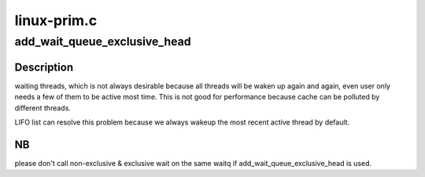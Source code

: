 .. -*- coding: utf-8; mode: rst -*-

============
linux-prim.c
============


.. _`add_wait_queue_exclusive_head`:

add_wait_queue_exclusive_head
=============================

.. c:function:: void add_wait_queue_exclusive_head (wait_queue_head_t *waitq, wait_queue_t *link)

    :param wait_queue_head_t \*waitq:

        *undescribed*

    :param wait_queue_t \*link:

        *undescribed*



.. _`add_wait_queue_exclusive_head.description`:

Description
-----------

waiting threads, which is not always desirable because all threads will
be waken up again and again, even user only needs a few of them to be
active most time. This is not good for performance because cache can
be polluted by different threads.

LIFO list can resolve this problem because we always wakeup the most
recent active thread by default.



.. _`add_wait_queue_exclusive_head.nb`:

NB
--

please don't call non-exclusive & exclusive wait on the same
waitq if add_wait_queue_exclusive_head is used.

